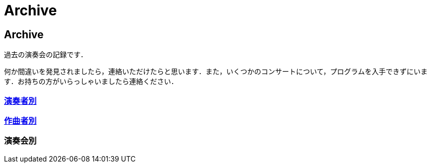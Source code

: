 = Archive

== Archive

過去の演奏会の記録です．

何か間違いを発見されましたら，連絡いただけたらと思います．また，いくつかのコンサートについて，プログラムを入手できずにいます．お持ちの方がいらっしゃいましたら連絡ください．

=== link:/archive/player.html[演奏者別]
=== link:/archive/composer.html[作曲者別]

=== 演奏会別

++++
<div id='holder'></div>
<script>
(function() {
    $.getJSON( "/archive/concert/data.json", {
        format: "json"
    })
    .done(function(data) {
        var str = "";

        //str += "<ul>";
        for(var year of data){
            //str += "<li><p><strong>" + year[0].year + "<strong></p></li>";
            str += "<h4>" + year[0].year + "</h4>";
            str += "<ul>";
            for(var concert of year){
                str += "<li><p>" + concert.month + "月 : <a href='/archive/concert/?id=" + concert.id + "'>" + concert.name + "</a><p></li>";
            }
            str += "</ul>";
        }
        //str += "</ul>";

        $('#holder').append(str);
    });
})();
</script>
++++
